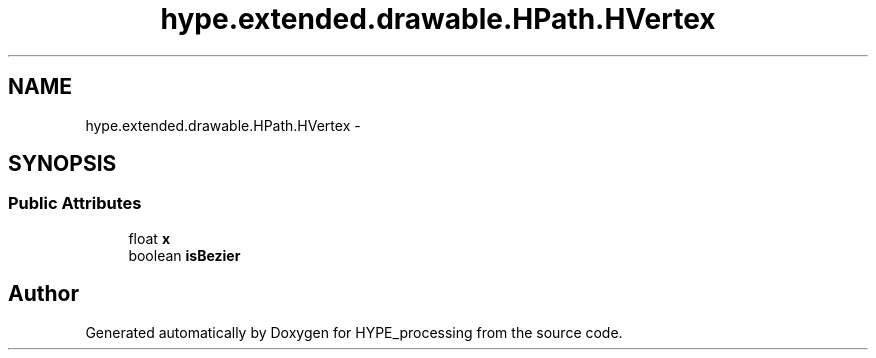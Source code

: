 .TH "hype.extended.drawable.HPath.HVertex" 3 "Wed Jun 5 2013" "HYPE_processing" \" -*- nroff -*-
.ad l
.nh
.SH NAME
hype.extended.drawable.HPath.HVertex \- 
.SH SYNOPSIS
.br
.PP
.SS "Public Attributes"

.in +1c
.ti -1c
.RI "float \fBx\fP"
.br
.ti -1c
.RI "boolean \fBisBezier\fP"
.br
.in -1c

.SH "Author"
.PP 
Generated automatically by Doxygen for HYPE_processing from the source code\&.
